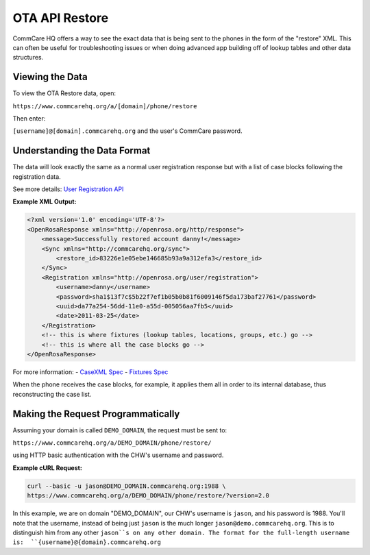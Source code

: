 OTA API Restore
---------------

CommCare HQ offers a way to see the exact data that is being sent to the phones in the form of the "restore" XML. This can often be useful for troubleshooting issues or when doing advanced app building off of lookup tables and other data structures.

Viewing the Data
~~~~~~~~~~~~~~~~

To view the OTA Restore data, open:

``https://www.commcarehq.org/a/[domain]/phone/restore``

Then enter:

``[username]@[domain].commcarehq.org`` and the user's CommCare password.

Understanding the Data Format
~~~~~~~~~~~~~~~~~~~~~~~~~~~~~

The data will look exactly the same as a normal user registration response but with a list of case blocks following the registration data.

See more details: `User Registration API <https://bitbucket.org/javarosa/javarosa/wiki/UserRegistrationAPI>`_

**Example XML Output:**

.. code-block:: xml

    <?xml version='1.0' encoding='UTF-8'?>
    <OpenRosaResponse xmlns="http://openrosa.org/http/response">
        <message>Successfully restored account danny!</message>
        <Sync xmlns="http://commcarehq.org/sync">
            <restore_id>83226e1e05ebe146685b93a9a312efa3</restore_id>
        </Sync>
        <Registration xmlns="http://openrosa.org/user/registration">
            <username>danny</username>
            <password>sha1$13f7c$5b22f7ef1b05b0b81f6009146f5da173baf27761</password>
            <uuid>da77a254-56dd-11e0-a55d-005056aa7fb5</uuid>
            <date>2011-03-25</date>
        </Registration>
        <!-- this is where fixtures (lookup tables, locations, groups, etc.) go -->
        <!-- this is where all the case blocks go -->
    </OpenRosaResponse>

For more information:
- `CaseXML Spec <https://github.com/dimagi/commcare-core/wiki/casexml20>`_
- `Fixtures Spec <https://github.com/dimagi/commcare-core/wiki/fixtures>`_

When the phone receives the case blocks, for example, it applies them all in order to its internal database, thus reconstructing the case list.

Making the Request Programmatically
~~~~~~~~~~~~~~~~~~~~~~~~~~~~~~~~~~~

Assuming your domain is called ``DEMO_DOMAIN``, the request must be sent to:

``https://www.commcarehq.org/a/DEMO_DOMAIN/phone/restore/``

using HTTP basic authentication with the CHW's username and password.

**Example cURL Request:**

.. code-block:: bash

    curl --basic -u jason@DEMO_DOMAIN.commcarehq.org:1988 \
    https://www.commcarehq.org/a/DEMO_DOMAIN/phone/restore/?version=2.0

In this example, we are on domain "DEMO_DOMAIN", our CHW's username is ``jason``, and his password is 1988. You'll note that the username, instead of being just ``jason`` is the much longer ``jason@demo.commcarehq.org``. This is to distinguish him from any other ``jason``s on any other domain. The format for the full-length username is:  ``{username}@{domain}.commcarehq.org``
